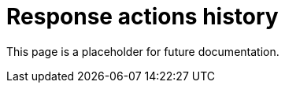 [[response-actions-history]]
= Response actions history

This page is a placeholder for future documentation.
